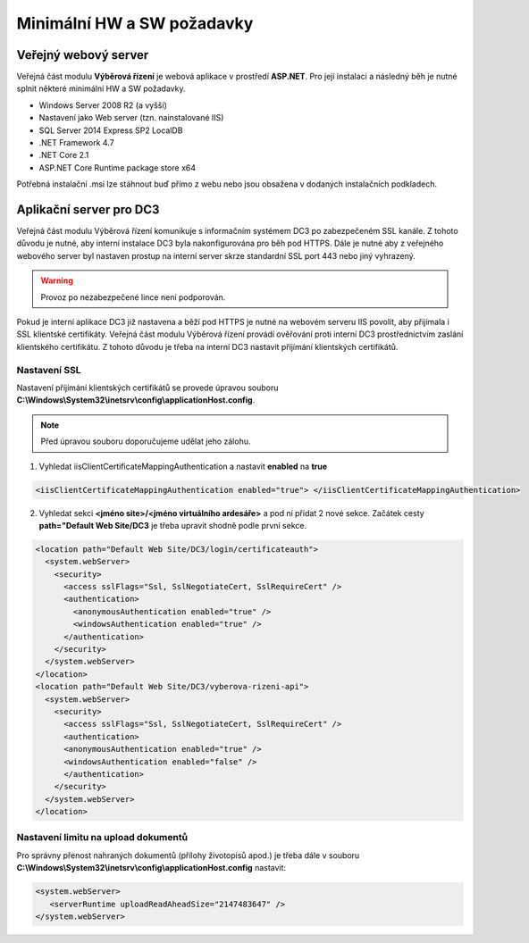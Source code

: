 Minimální HW a SW požadavky
===============================

Veřejný webový server
^^^^^^^^^^^^^^^^^^^^^^^^^^^^

Veřejná část modulu **Výběrová řízení** je webová aplikace v prostředí **ASP.NET**. Pro její instalaci a
následný běh je nutné splnit některé minimální HW a SW požadavky.

- Windows Server 2008 R2 (a vyšší)
- Nastavení jako Web server (tzn. nainstalované IIS)
- SQL Server 2014 Express SP2 LocalDB
- .NET Framework 4.7
- .NET Core 2.1
- ASP.NET Core Runtime package store x64

Potřebná instalační .msi lze stáhnout buď přímo z webu nebo jsou obsažena v dodaných instalačních
podkladech.

Aplikační server pro DC3
^^^^^^^^^^^^^^^^^^^^^^^^^^^^^^^^^^^

Veřejná část modulu Výběrová řízení komunikuje s informačním systémem DC3 po zabezpečeném SSL
kanále. Z tohoto důvodu je nutné, aby interní instalace DC3 byla nakonfigurována pro běh pod HTTPS.
Dále je nutné aby z veřejného webového server byl nastaven prostup na interní server skrze standardní
SSL port 443 nebo jiný vyhrazený.

.. warning:: Provoz po nezabezpečené lince není podporován.

Pokud je interní aplikace DC3 již nastavena a běží pod HTTPS je nutné na webovém serveru IIS povolit,
aby přijímala i SSL klientské certifikáty. Veřejná část modulu Výběrová řízení provádí ověřování proti
interní DC3 prostřednictvím zaslání klientského certifikátu. Z tohoto důvodu je třeba na interní DC3
nastavit příjímání klientských certifikátů.

Nastavení SSL
------------------
Nastavení příjímání klientských certifikátů se provede úpravou souboru **C:\\Windows\\System32\\inetsrv\\config\\applicationHost.config**. 

.. note:: Před úpravou souboru doporučujeme udělat jeho zálohu.

1. Vyhledat iisClientCertificateMappingAuthentication a nastavit **enabled** na **true**

.. code-block:: xml

   <iisClientCertificateMappingAuthentication enabled="true"> </iisClientCertificateMappingAuthentication>

2. Vyhledat sekci **<jméno site>/<jméno virtuálního ardesáře>** a pod ní přidat 2 nové sekce. Začátek cesty **path="Default Web Site/DC3** je třeba upravit shodně podle první sekce.

.. code-block:: xml

    <location path="Default Web Site/DC3/login/certificateauth">
      <system.webServer>
        <security>
          <access sslFlags="Ssl, SslNegotiateCert, SslRequireCert" />
          <authentication>
            <anonymousAuthentication enabled="true" />
            <windowsAuthentication enabled="true" />
          </authentication>
        </security>
      </system.webServer>
    </location>
    <location path="Default Web Site/DC3/vyberova-rizeni-api">
      <system.webServer>
        <security>
          <access sslFlags="Ssl, SslNegotiateCert, SslRequireCert" />
          <authentication>
          <anonymousAuthentication enabled="true" />
          <windowsAuthentication enabled="false" />
          </authentication>
        </security>
      </system.webServer>
    </location>
    

Nastavení limitu na upload dokumentů
-------------------------------------------------

Pro správny přenost nahraných dokumentů (přílohy životopisů apod.) je třeba dále v souboru **C:\\Windows\\System32\\inetsrv\\config\\applicationHost.config** nastavit:

.. code-block:: xml

   <system.webServer>
      <serverRuntime uploadReadAheadSize="2147483647" />
   </system.webServer>
